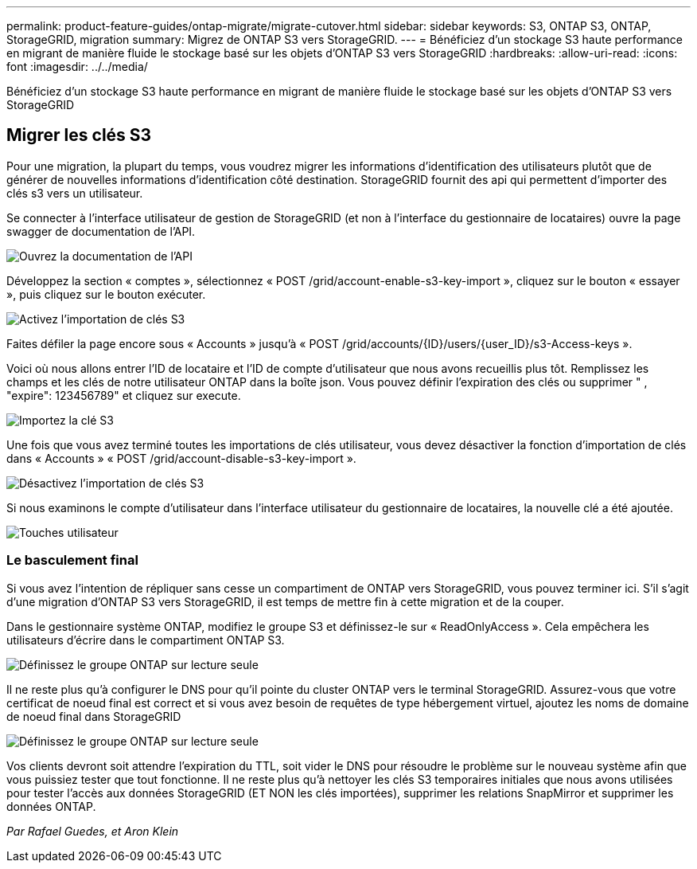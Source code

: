 ---
permalink: product-feature-guides/ontap-migrate/migrate-cutover.html 
sidebar: sidebar 
keywords: S3, ONTAP S3, ONTAP, StorageGRID, migration 
summary: Migrez de ONTAP S3 vers StorageGRID. 
---
= Bénéficiez d'un stockage S3 haute performance en migrant de manière fluide le stockage basé sur les objets d'ONTAP S3 vers StorageGRID
:hardbreaks:
:allow-uri-read: 
:icons: font
:imagesdir: ../../media/


[role="lead"]
Bénéficiez d'un stockage S3 haute performance en migrant de manière fluide le stockage basé sur les objets d'ONTAP S3 vers StorageGRID



== Migrer les clés S3

Pour une migration, la plupart du temps, vous voudrez migrer les informations d'identification des utilisateurs plutôt que de générer de nouvelles informations d'identification côté destination. StorageGRID fournit des api qui permettent d'importer des clés s3 vers un utilisateur.

Se connecter à l'interface utilisateur de gestion de StorageGRID (et non à l'interface du gestionnaire de locataires) ouvre la page swagger de documentation de l'API.

image:ontap-migrate/sg-api-swagger-link.png["Ouvrez la documentation de l'API"]

Développez la section « comptes », sélectionnez « POST /grid/account-enable-s3-key-import », cliquez sur le bouton « essayer », puis cliquez sur le bouton exécuter.

image:ontap-migrate/sg-import-enable.png["Activez l'importation de clés S3"]

Faites défiler la page encore sous « Accounts » jusqu'à « POST /grid/accounts/{ID}/users/{user_ID}/s3-Access-keys ».

Voici où nous allons entrer l'ID de locataire et l'ID de compte d'utilisateur que nous avons recueillis plus tôt. Remplissez les champs et les clés de notre utilisateur ONTAP dans la boîte json. Vous pouvez définir l'expiration des clés ou supprimer " , "expire": 123456789" et cliquez sur execute.

image:ontap-migrate/sg-import-key.png["Importez la clé S3"]

Une fois que vous avez terminé toutes les importations de clés utilisateur, vous devez désactiver la fonction d'importation de clés dans « Accounts » « POST /grid/account-disable-s3-key-import ».

image:ontap-migrate/sg-import-disable.png["Désactivez l'importation de clés S3"]

Si nous examinons le compte d'utilisateur dans l'interface utilisateur du gestionnaire de locataires, la nouvelle clé a été ajoutée.

image:ontap-migrate/sg-user-keys.png["Touches utilisateur"]



=== Le basculement final

Si vous avez l'intention de répliquer sans cesse un compartiment de ONTAP vers StorageGRID, vous pouvez terminer ici. S'il s'agit d'une migration d'ONTAP S3 vers StorageGRID, il est temps de mettre fin à cette migration et de la couper.

Dans le gestionnaire système ONTAP, modifiez le groupe S3 et définissez-le sur « ReadOnlyAccess ». Cela empêchera les utilisateurs d'écrire dans le compartiment ONTAP S3.

image:ontap-migrate/ontap-edit-group.png["Définissez le groupe ONTAP sur lecture seule"]

Il ne reste plus qu'à configurer le DNS pour qu'il pointe du cluster ONTAP vers le terminal StorageGRID. Assurez-vous que votre certificat de noeud final est correct et si vous avez besoin de requêtes de type hébergement virtuel, ajoutez les noms de domaine de noeud final dans StorageGRID

image:ontap-migrate/sg-endpoint-domain.png["Définissez le groupe ONTAP sur lecture seule"]

Vos clients devront soit attendre l'expiration du TTL, soit vider le DNS pour résoudre le problème sur le nouveau système afin que vous puissiez tester que tout fonctionne. Il ne reste plus qu'à nettoyer les clés S3 temporaires initiales que nous avons utilisées pour tester l'accès aux données StorageGRID (ET NON les clés importées), supprimer les relations SnapMirror et supprimer les données ONTAP.

_Par Rafael Guedes, et Aron Klein_
